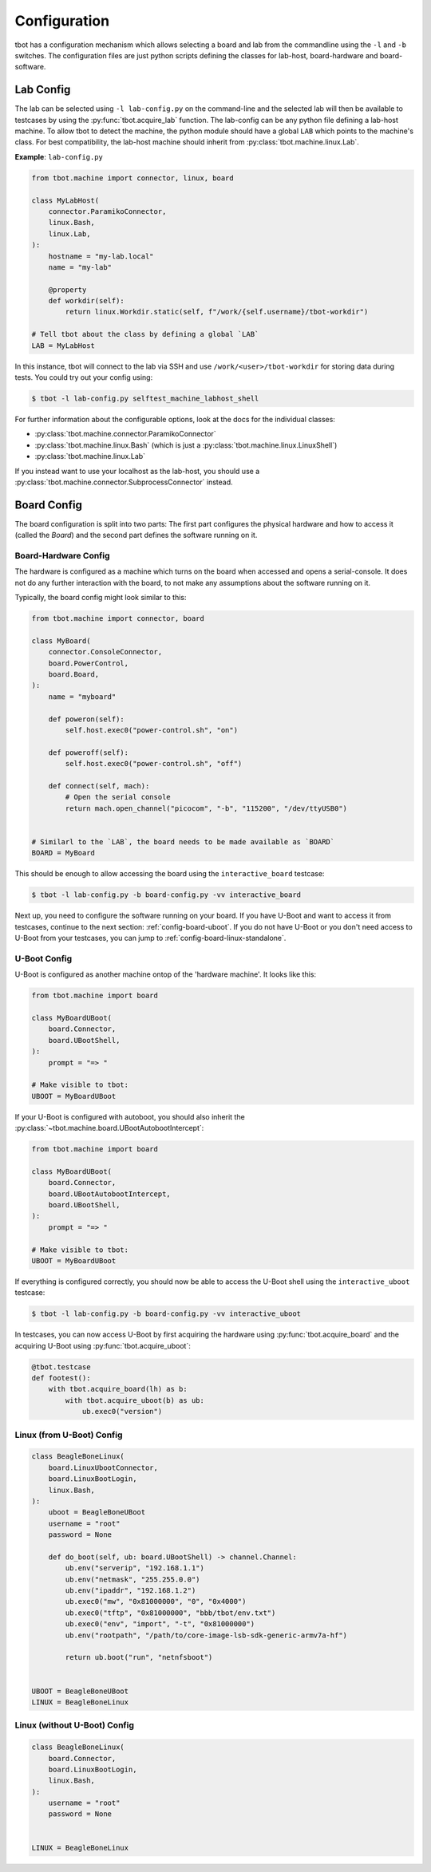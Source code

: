 .. _configuration:

Configuration
=============
tbot has a configuration mechanism which allows selecting a board and lab from
the commandline using the ``-l`` and ``-b`` switches.  The configuration files
are just python scripts defining the classes for lab-host, board-hardware and
board-software.

.. _config-lab:

Lab Config
----------
The lab can be selected using ``-l lab-config.py`` on the command-line and the
selected lab will then be available to testcases by using the
:py:func:`tbot.acquire_lab` function.  The lab-config can be any python file
defining a lab-host machine.  To allow tbot to detect the machine, the python
module should have a global ``LAB`` which points to the machine's class.  For
best compatibility, the lab-host machine should inherit from
:py:class:`tbot.machine.linux.Lab`.

**Example**: ``lab-config.py``

.. code-block:: python

   from tbot.machine import connector, linux, board

   class MyLabHost(
       connector.ParamikoConnector,
       linux.Bash,
       linux.Lab,
   ):
       hostname = "my-lab.local"
       name = "my-lab"

       @property
       def workdir(self):
           return linux.Workdir.static(self, f"/work/{self.username}/tbot-workdir")

   # Tell tbot about the class by defining a global `LAB`
   LAB = MyLabHost

In this instance, tbot will connect to the lab via SSH and use
``/work/<user>/tbot-workdir`` for storing data during tests.  You could try out
your config using:

.. code-block:: shell-session

   $ tbot -l lab-config.py selftest_machine_labhost_shell

For further information about the configurable options, look at the docs for
the individual classes:

- :py:class:`tbot.machine.connector.ParamikoConnector`
- :py:class:`tbot.machine.linux.Bash` (which is just a
  :py:class:`tbot.machine.linux.LinuxShell`)
- :py:class:`tbot.machine.linux.Lab`

If you instead want to use your localhost as the lab-host, you should use a
:py:class:`tbot.machine.connector.SubprocessConnector` instead.


.. _config-board:

Board Config
------------
The board configuration is split into two parts:  The first part configures the
physical hardware and how to access it (called the *Board*) and the second part
defines the software running on it.

.. todo::

   At the moment, both the hardware and the software config live in the same
   file.  We plan to (optionally) separate this in the future to allow even
   more generic configurations.

Board-Hardware Config
~~~~~~~~~~~~~~~~~~~~~
The hardware is configured as a machine which turns on the board when accessed
and opens a serial-console.  It does not do any further interaction with the
board, to not make any assumptions about the software running on it.

Typically, the board config might look similar to this:

.. code-block:: python

   from tbot.machine import connector, board

   class MyBoard(
       connector.ConsoleConnector,
       board.PowerControl,
       board.Board,
   ):
       name = "myboard"

       def poweron(self):
           self.host.exec0("power-control.sh", "on")

       def poweroff(self):
           self.host.exec0("power-control.sh", "off")

       def connect(self, mach):
           # Open the serial console
           return mach.open_channel("picocom", "-b", "115200", "/dev/ttyUSB0")


   # Similarl to the `LAB`, the board needs to be made available as `BOARD`
   BOARD = MyBoard


This should be enough to allow accessing the board using the
``interactive_board`` testcase:

.. code-block:: shell-session

   $ tbot -l lab-config.py -b board-config.py -vv interactive_board

Next up, you need to configure the software running on your board.  If you have
U-Boot and want to access it from testcases, continue to the next section:
:ref:`config-board-uboot`.  If you do not have U-Boot or you don't need access
to U-Boot from your testcases, you can jump to
:ref:`config-board-linux-standalone`.

.. _config-board-uboot:

U-Boot Config
~~~~~~~~~~~~~
U-Boot is configured as another machine ontop of the 'hardware machine'.  It
looks like this:

.. code-block:: python

   from tbot.machine import board

   class MyBoardUBoot(
       board.Connector,
       board.UBootShell,
   ):
       prompt = "=> "

   # Make visible to tbot:
   UBOOT = MyBoardUBoot

If your U-Boot is configured with autoboot, you should also inherit the
:py:class:`~tbot.machine.board.UBootAutobootIntercept`:

.. code-block:: python

   from tbot.machine import board

   class MyBoardUBoot(
       board.Connector,
       board.UBootAutobootIntercept,
       board.UBootShell,
   ):
       prompt = "=> "

   # Make visible to tbot:
   UBOOT = MyBoardUBoot

If everything is configured correctly, you should now be able to access the
U-Boot shell using the ``interactive_uboot`` testcase:

.. code-block:: shell-session

   $ tbot -l lab-config.py -b board-config.py -vv interactive_uboot

In testcases, you can now access U-Boot by first acquiring the hardware using
:py:func:`tbot.acquire_board` and the acquiring U-Boot using
:py:func:`tbot.acquire_uboot`:

.. code-block:: python

   @tbot.testcase
   def footest():
       with tbot.acquire_board(lh) as b:
           with tbot.acquire_uboot(b) as ub:
               ub.exec0("version")

Linux (from U-Boot) Config
~~~~~~~~~~~~~~~~~~~~~~~~~~

.. todo::

   This is a stub.  Look at the docs for :ref:`board-linux`,
   :py:class:`tbot.machine.board.LinuxUbootConnector`, and
   :py:class:`tbot.machine.board.LinuxBootLogin` for now ...


.. code-block:: python

   class BeagleBoneLinux(
       board.LinuxUbootConnector,
       board.LinuxBootLogin,
       linux.Bash,
   ):
       uboot = BeagleBoneUBoot
       username = "root"
       password = None

       def do_boot(self, ub: board.UBootShell) -> channel.Channel:
           ub.env("serverip", "192.168.1.1")
           ub.env("netmask", "255.255.0.0")
           ub.env("ipaddr", "192.168.1.2")
           ub.exec0("mw", "0x81000000", "0", "0x4000")
           ub.exec0("tftp", "0x81000000", "bbb/tbot/env.txt")
           ub.exec0("env", "import", "-t", "0x81000000")
           ub.env("rootpath", "/path/to/core-image-lsb-sdk-generic-armv7a-hf")

           return ub.boot("run", "netnfsboot")


   UBOOT = BeagleBoneUBoot
   LINUX = BeagleBoneLinux

.. _config-board-linux-standalone:

Linux (without U-Boot) Config
~~~~~~~~~~~~~~~~~~~~~~~~~~~~~
.. todo::

   This is a stub.  Look at the docs for :ref:`board-linux` and
   :py:class:`tbot.machine.board.LinuxBootLogin` for now ...

.. code-block:: python

   class BeagleBoneLinux(
       board.Connector,
       board.LinuxBootLogin,
       linux.Bash,
   ):
       username = "root"
       password = None


   LINUX = BeagleBoneLinux
